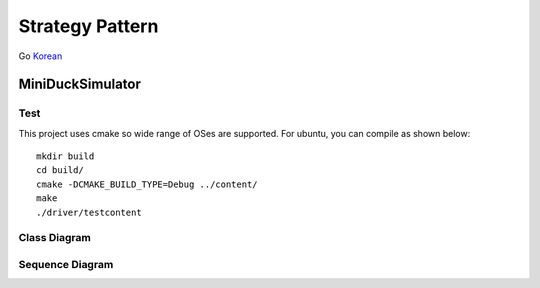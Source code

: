 
****************
Strategy Pattern
****************

Go `Korean <README_ko.rst>`_


MiniDuckSimulator
=================

Test
----

This project uses cmake so wide range of OSes are supported. For ubuntu, you can
compile as shown below::

 mkdir build
 cd build/
 cmake -DCMAKE_BUILD_TYPE=Debug ../content/
 make
 ./driver/testcontent


Class Diagram
-------------

.. image:: content/imgs/Overview_of_MiniDuckSimulator.jpg
   :scale: 50 %
   :alt: Class Diagram


Sequence Diagram
----------------

.. image:: content/imgs/SequenceDiagram1.jpg
   :scale: 50 %
   :alt: Sequence Diagram



.. image:: Strategy.jpg
   :scale: 50 %
   :alt: GoG's Strategy Pattern


